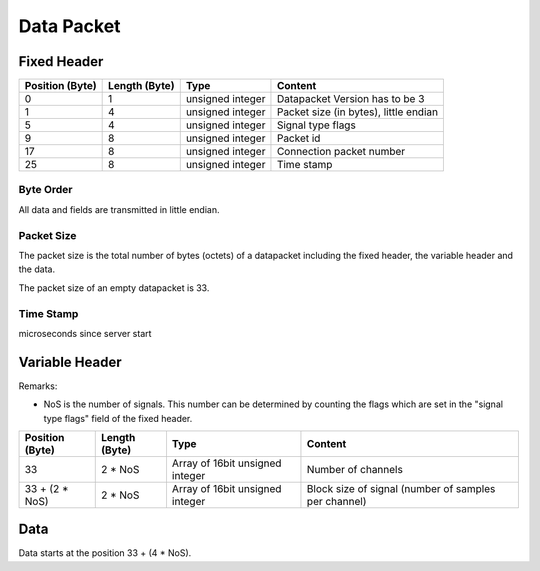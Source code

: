 Data Packet
===========

.. image:: data-packet-structure.jpg


Fixed Header
------------

=============== ============= ================== ============================================
Position (Byte) Length (Byte) Type               Content
=============== ============= ================== ============================================
0               1	      unsigned integer   Datapacket Version has to be 3
1               4             unsigned integer   Packet size (in bytes), little endian
5               4             unsigned integer   Signal type flags
9               8             unsigned integer   Packet id
17              8             unsigned integer   Connection packet number
25              8             unsigned integer   Time stamp
=============== ============= ================== ============================================

Byte Order
**********
All data and fields are transmitted in little endian.

Packet Size
***********
The packet size is the total number of bytes (octets) of a datapacket including the fixed header,
the variable header and the data. 

The packet size of an empty datapacket is 33.

Time Stamp
**********
microseconds since server start

Variable Header
---------------

Remarks:

* NoS is the number of signals. This number can be determined by counting the flags which are set
  in the "signal type flags" field of the fixed header.

=============== ============= =============================== ====================================================
Position (Byte) Length (Byte) Type                            Content
=============== ============= =============================== ====================================================
33              2 * NoS	      Array of 16bit unsigned integer Number of channels
33 + (2 * NoS)  2 * NoS       Array of 16bit unsigned integer Block size of signal (number of samples per channel)
=============== ============= =============================== ====================================================

Data
----

Data starts at the position 33 + (4 * NoS).
